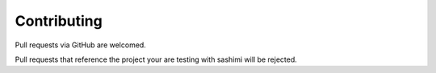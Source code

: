 Contributing
------------

Pull requests via GitHub are welcomed.

Pull requests that reference the project your are testing with sashimi will
be rejected.

